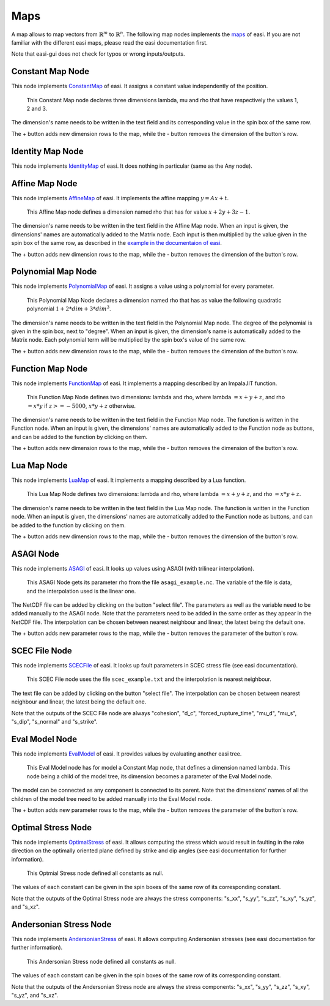 Maps
====

A map allows to map vectors from :math:`\mathbb{R}^m` to :math:`\mathbb{R}^n`. The following map nodes implements the 
`maps <https://easyinit.readthedocs.io/en/latest/maps.html>`_ of easi. If you are not familiar with the different easi maps, please read the easi documentation first.

Note that easi-gui does not check for typos or wrong inputs/outputs.

Constant Map Node
-----------------

This node implements `ConstantMap <https://easyinit.readthedocs.io/en/latest/maps.html#constantmap>`_ of easi. It assigns a constant value independently of the position.

.. figure:: fig/maps/constantmap.png
  :alt: ConstantMap

  This Constant Map node declares three dimensions lambda, mu and rho that have respectively the values 1, 2 and 3.
  
The dimension's name needs to be written in the text field and its corresponding value in the spin box of the same row.

The + button adds new dimension rows to the map, while the - button removes the dimension of the button's row.

Identity Map Node
-----------------

This node implements `IdentityMap <https://easyinit.readthedocs.io/en/latest/maps.html#identitymap>`_ of easi. It does nothing in particular (same as the Any node).

.. figure:: fig/maps/identitymap.png
  :alt: IdentityMap

Affine Map Node
---------------

This node implements `AffineMap <https://easyinit.readthedocs.io/en/latest/maps.html#affinemap>`_ of easi. It implements the affine mapping :math:`y=Ax+t`.

.. figure:: fig/maps/affinemap.png
  :alt: AffineMap
  
  This Affine Map node defines a dimension named rho that has for value :math:`x + 2y + 3z -1`.
  
The dimension's name needs to be written in the text field in the Affine Map node. When an input is given, the dimensions' names are automatically added to the Matrix node. Each input is then multiplied by the value given in the spin box of the same row, as described in the `example in the documentaion of easi <https://easyinit.readthedocs.io/en/latest/maps.html#identitymap>`_. 

The + button adds new dimension rows to the map, while the - button removes the dimension of the button's row.

Polynomial Map Node
-------------------

This node implements `PolynomialMap <https://easyinit.readthedocs.io/en/latest/maps.html#polynomialmap>`_ of easi. It assigns a value using a polynomial for every parameter.

.. figure:: fig/maps/polynomialmap.png
  :alt: PolynomialMap
  
  This Polynomial Map Node declares a dimension named rho that has as value the following quadratic polynomial :math:`1 + 2*dim + 3*dim^3`.
  
The dimension's name needs to be written in the text field in the Polynomial Map node. The degree of the polynomial is given in the spin box, next to "degree". When an input is given, the dimension's name is automatically added to the Matrix node. Each polynomial term will be multiplied by the spin box's value of the same row.

The + button adds new dimension rows to the map, while the - button removes the dimension of the button's row.

Function Map Node
-----------------

This node implements `FunctionMap <https://easyinit.readthedocs.io/en/latest/maps.html#functionmap>`_ of easi. It implements a mapping described by an ImpalaJIT function.

.. figure:: fig/maps/functionmap.png
  :alt: FunctionMap

  This Function Map Node defines two dimensions: lambda and rho, where lambda :math:`=x+y+z`, and rho :math:`=x*y` if :math:`z>=-5000`, :math:`x*y+z` otherwise.
  
The dimension's name needs to be written in the text field in the Function Map node. The function is written in the Function node. When an input is given, the dimensions' names are automatically added to the Function node as buttons, and can be added to the function by clicking on them.

The + button adds new dimension rows to the map, while the - button removes the dimension of the button's row.

Lua Map Node
------------

This node implements `LuaMap <https://easyinit.readthedocs.io/en/latest/maps.html#luamap>`_ of easi. It implements a mapping described by a Lua function.

.. figure:: fig/maps/luamap.png
  :alt: LuaMap
  
  This Lua Map Node defines two dimensions: lambda and rho, where lambda :math:`=x+y+z`, and rho :math:`=x*y+z`.
  
The dimension's name needs to be written in the text field in the Lua Map node. The function is written in the Function node. When an input is given, the dimensions' names are automatically added to the Function node as buttons, and can be added to the function by clicking on them.

The + button adds new dimension rows to the map, while the - button removes the dimension of the button's row.

ASAGI Node
----------

This node implements `ASAGI <https://easyinit.readthedocs.io/en/latest/maps.html#asagi>`_ of easi. It looks up values using ASAGI (with trilinear interpolation).

.. figure:: fig/maps/asagi.png
  :alt: ASAGI
  
  This ASAGI Node gets its parameter rho from the file ``asagi_example.nc``. The variable of the file is data, and the interpolation used is the linear one.
  
The NetCDF file can be added by clicking on the button "select file". The parameters as well as the variable need to be added manually to the ASAGI node. Note that the parameters need to be added in the same order as they appear in the NetCDF file. The interpolation can be chosen between nearest neighbour and linear, the latest being the default one.

The + button adds new parameter rows to the map, while the - button removes the parameter of the button's row.

SCEC File Node
--------------

This node implements `SCECFile <https://easyinit.readthedocs.io/en/latest/maps.html#scecfile>`_ of easi. It looks up fault parameters in SCEC stress file (see easi documentation).

.. figure:: fig/maps/scecfile.png
  :alt: SCECFile
  
  This SCEC File node uses the file ``scec_example.txt`` and the interpolation is nearest neighbour.
  
The text file can be added by clicking on the button "select file". The interpolation can be chosen between nearest neighbour and linear, the latest being the default one.

Note that the outputs of the SCEC File node are always "cohesion", "d_c", "forced_rupture_time", "mu_d", "mu_s", "s_dip", "s_normal" and "s_strike".

Eval Model Node
---------------

This node implements `EvalModel <https://easyinit.readthedocs.io/en/latest/maps.html#evalmodel>`_ of easi. It provides values by evaluating another easi tree.

.. figure:: fig/maps/evalmodel.png
  :alt: EvalModel

  This Eval Model node has for model a Constant Map node, that defines a dimension named lambda. This node being a child of the model tree, its dimension becomes a parameter of the Eval Model node.

The model can be connected as any component is connected to its parent. Note that the dimensions' names of all the children of the model tree need to be added manually into the Eval Model node. 

The + button adds new parameter rows to the map, while the - button removes the parameter of the button's row.

Optimal Stress Node
-------------------

This node implements `OptimalStress <https://easyinit.readthedocs.io/en/latest/maps.html#optimalstress>`_ of easi. It allows computing the stress which would result in faulting in the rake direction on the optimally oriented plane defined by strike and dip angles (see easi documentation for further information).

.. figure:: fig/maps/optimalstress.png
  :alt: OptimalStress
  
  This Optmial Stress node defined all constants as null.
  
The values of each constant can be given in the spin boxes of the same row of its corresponding constant.

Note that the outputs of the Optimal Stress node are always the stress components: "s_xx", "s_yy", "s_zz", "s_xy", "s_yz", and "s_xz".
  
Andersonian Stress Node
-----------------------

This node implements `AndersonianStress <https://easyinit.readthedocs.io/en/latest/maps.html#andersonianstress>`_ of easi. It allows computing Andersonian stresses (see easi documentation for further information).

.. figure:: fig/maps/andersonianstress.png
  :alt: AndersonianStress
 
  This Andersonian Stress node defined all constants as null.
  
The values of each constant can be given in the spin boxes of the same row of its corresponding constant.

Note that the outputs of the Andersonian Stress node are always the stress components: "s_xx", "s_yy", "s_zz", "s_xy", "s_yz", and "s_xz".
